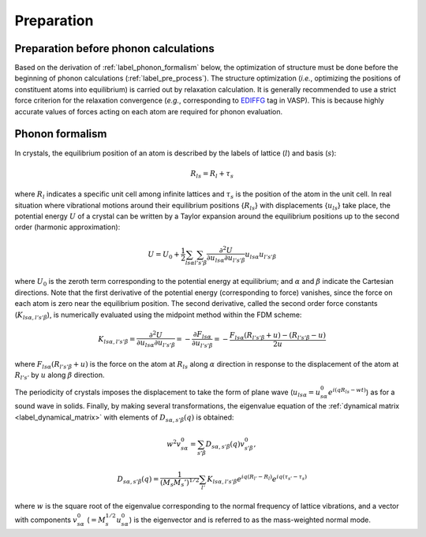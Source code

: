 ===========
Preparation
===========

.. _label_preparation_before_phonon_calculations:

Preparation before phonon calculations
**************************************
Based on the derivation of :ref:`label_phonon_formalism` below, the optimization of structure must be done
before the beginning of phonon calculations (:ref:`label_pre_process`).
The structure optimization (*i.e.*, optimizing the positions of constituent atoms into equilibrium) is carried out by relaxation calculation.
It is generally recommended to use a strict force criterion for the relaxation convergence (*e.g.*, corresponding to EDIFFG_ tag in VASP).
This is because highly accurate values of forces acting on each atom are required for phonon evaluation.

.. _EDIFFG: https://www.vasp.at/wiki/index.php/EDIFFG

.. _label_phonon_formalism:

Phonon formalism
****************

In crystals, the equilibrium position of an atom is described by the labels of lattice (:math:`l`) and basis (:math:`s`):

.. math::

   R_{ls} = R_{l}+\tau_{s}

where :math:`R_{l}` indicates a specific unit cell among infinite lattices and :math:`\tau_{s}` is the position of the atom in the unit cell.
In real situation where vibrational motions around their equilibrium positions {:math:`R_{ls}`} with displacements {:math:`{u_{ls}}`} take place,
the potential energy :math:`U` of a crystal can be written by a Taylor expansion around the equilibrium positions up to the second order (harmonic approximation):

.. math::

   U = U_{0}+\frac{1}{2} \sum_{ls\alpha}\sum_{l's'\beta} \frac{\partial^{2}U}{\partial u_{ls\alpha}\partial u_{l's'\beta}} u_{ls\alpha}u_{l's'\beta}

where :math:`U_0` is the zeroth term corresponding to the potential energy at equilibrium; and :math:`\alpha` and :math:`\beta` indicate the Cartesian directions.
Note that the first derivative of the potential energy (corresponding to force) vanishes, since the force on each atom is zero near the equilibrium position.
The second derivative, called the second order force constants (:math:`K_{ls\alpha,l's'\beta}`),
is numerically evaluated using the midpoint method within the FDM scheme:

.. math::

   K_{ls\alpha,l's'\beta} = \frac{\partial^{2}U}{\partial u_{ls\alpha}\partial u_{l's'\beta}} = -\frac{\partial F_{ls\alpha}}{\partial u_{l's'\beta}}
   = -\frac{F_{ls\alpha}(R_{l's'\beta}+u) - (R_{l's'\beta}-u)}{2u}

where :math:`F_{ls\alpha}(R_{l's'\beta}+u)` is the force on the atom at :math:`R_{ls}` along :math:`\alpha` direction
in response to the displacement of the atom at :math:`R_{l's'}` by :math:`u` along :math:`\beta` direction.

.. _label_dynamical_matrix:

The periodicity of crystals imposes the displacement to take the form of plane wave (:math:`u_{ls\alpha} = u^0_{s\alpha} e^{i(qR_{ls}-wt)}`)
as for a sound wave in solids. Finally, by making several transformations,
the eigenvalue equation of the :ref:`dynamical matrix <label_dynamical_matrix>` with elements of :math:`D_{s\alpha,s'\beta}(q)` is obtained:

.. math::
   w^2 v^0_{s\alpha} = \sum_{s'\beta} D_{s\alpha,s'\beta}(q) v^0_{s'\beta},
.. math::
   D_{s\alpha,s'\beta}(q) = \frac{1}{(M_s M_s')^{1/2}} \sum_{l'} K_{ls\alpha,l's'\beta} e^{iq(R_{l'}-R_{l})} e^{iq(\tau_{s'}-\tau_{s})}

where :math:`w` is the square root of the eigenvalue corresponding to the normal frequency of lattice vibrations,
and a vector with components :math:`v^0_{s\alpha}` (:math:`=M^{1/2}_s u^0_{s\alpha}`) is the eigenvector
and is referred to as the mass-weighted normal mode.

